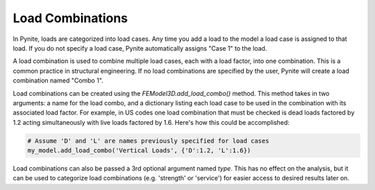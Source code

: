 =================
Load Combinations
=================

In Pynite, loads are categorized into load cases. Any time you add a load to the model a load case
is assigned to that load. If you do not specify a load case, Pynite automatically assigns "Case 1"
to the load.

A load combination is used to combine multiple load cases, each with a load factor, into one
combination. This is a common practice in structural engineering. If no load combinations are
specified by the user, Pynite will create a load combination named "Combo 1".

Load combinations can be created using the `FEModel3D.add_load_combo()` method. This method takes
in two arguments: a name for the load combo, and a dictionary listing each load case to be used in
the combination with its associated load factor. For example, in US codes one load combination that
must be checked is dead loads factored by 1.2 acting simultaneously with live loads factored by
1.6. Here's how this could be accomplished:

.. code-block:: python

    # Assume 'D' and 'L' are names previously specified for load cases
    my_model.add_load_combo('Vertical Loads', {'D':1.2, 'L':1.6})

Load combinations can also be passed a 3rd optional argument named `type`. This has no effect on
the analysis, but it can be used to categorize load combinations (e.g. 'strength' or 'service') for
easier access to desired results later on.